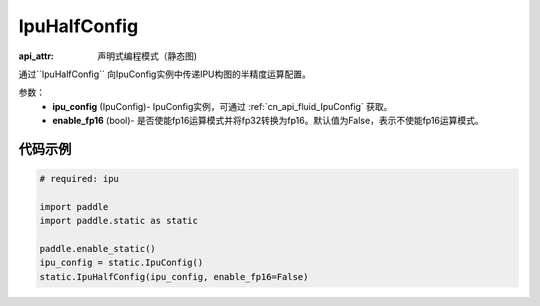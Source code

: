 .. _cn_api_fluid_IpuHalfConfig:

IpuHalfConfig
-------------------------------


.. py::function:: paddle.static.IpuHalfConfig

:api_attr: 声明式编程模式（静态图)

通过``IpuHalfConfig`` 向IpuConfig实例中传递IPU构图的半精度运算配置。


参数：
    - **ipu_config** (IpuConfig)- IpuConfig实例，可通过 :ref:`cn_api_fluid_IpuConfig` 获取。
    - **enable_fp16** (bool)- 是否使能fp16运算模式并将fp32转换为fp16。默认值为False，表示不使能fp16运算模式。

代码示例
::::::::::

.. code-block:: python
	
    # required: ipu
    
    import paddle
    import paddle.static as static
            
    paddle.enable_static()
    ipu_config = static.IpuConfig()
    static.IpuHalfConfig(ipu_config, enable_fp16=False)